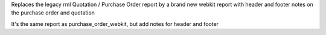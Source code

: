 Replaces the legacy rml Quotation / Purchase Order report by
a brand new webkit report with header and footer notes on the
purchase order and quotation

It's the same report as purchase_order_webkit, but add notes
for header and footer


